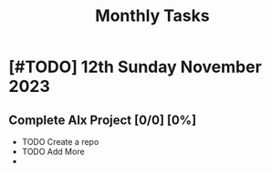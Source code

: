 :PROPERTIES:
:ID:       54dbe927-9f1e-4a30-9737-221eae92feff
:END:
#+title: Monthly Tasks
*  [#TODO] 12th Sunday November 2023

** Complete Alx Project [0/0] [0%]
 * TODO Create a repo
 * TODO Add More
 *
